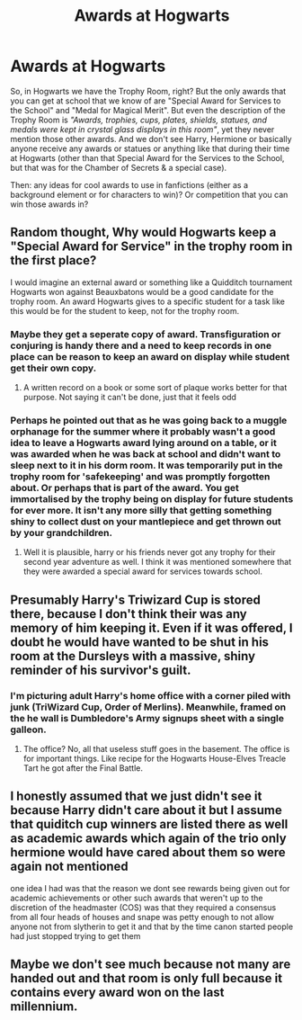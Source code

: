 #+TITLE: Awards at Hogwarts

* Awards at Hogwarts
:PROPERTIES:
:Author: Always-bi-myself
:Score: 29
:DateUnix: 1621890043.0
:DateShort: 2021-May-25
:FlairText: Discussion
:END:
So, in Hogwarts we have the Trophy Room, right? But the only awards that you can get at school that we know of are "Special Award for Services to the School" and "Medal for Magical Merit". But even the description of the Trophy Room is /"Awards, trophies, cups, plates, shields, statues, and medals were kept in crystal glass displays in this room"/, yet they never mention those other awards. And we don't see Harry, Hermione or basically anyone receive any awards or statues or anything like that during their time at Hogwarts (other than that Special Award for the Services to the School, but that was for the Chamber of Secrets & a special case).

Then: any ideas for cool awards to use in fanfictions (either as a background element or for characters to win)? Or competition that you can win those awards in?


** Random thought, Why would Hogwarts keep a "Special Award for Service" in the trophy room in the first place?

I would imagine an external award or something like a Quidditch tournament Hogwarts won against Beauxbatons would be a good candidate for the trophy room. An award Hogwarts gives to a specific student for a task like this would be for the student to keep, not for the trophy room.
:PROPERTIES:
:Author: Jon_Riptide
:Score: 18
:DateUnix: 1621890531.0
:DateShort: 2021-May-25
:END:

*** Maybe they get a seperate copy of award. Transfiguration or conjuring is handy there and a need to keep records in one place can be reason to keep an award on display while student get their own copy.
:PROPERTIES:
:Author: Justexisting2110
:Score: 18
:DateUnix: 1621893844.0
:DateShort: 2021-May-25
:END:

**** A written record on a book or some sort of plaque works better for that purpose. Not saying it can't be done, just that it feels odd
:PROPERTIES:
:Author: Jon_Riptide
:Score: 4
:DateUnix: 1621895645.0
:DateShort: 2021-May-25
:END:


*** Perhaps he pointed out that as he was going back to a muggle orphanage for the summer where it probably wasn't a good idea to leave a Hogwarts award lying around on a table, or it was awarded when he was back at school and didn't want to sleep next to it in his dorm room. It was temporarily put in the trophy room for 'safekeeping' and was promptly forgotten about. Or perhaps that is part of the award. You get immortalised by the trophy being on display for future students for ever more. It isn't any more silly that getting something shiny to collect dust on your mantlepiece and get thrown out by your grandchildren.
:PROPERTIES:
:Author: greatandmodest
:Score: 12
:DateUnix: 1621897344.0
:DateShort: 2021-May-25
:END:

**** Well it is plausible, harry or his friends never got any trophy for their second year adventure as well. I think it was mentioned somewhere that they were awarded a special award for services towards school.
:PROPERTIES:
:Author: Justexisting2110
:Score: 2
:DateUnix: 1622129517.0
:DateShort: 2021-May-27
:END:


** Presumably Harry's Triwizard Cup is stored there, because I don't think their was any memory of him keeping it. Even if it was offered, I doubt he would have wanted to be shut in his room at the Dursleys with a massive, shiny reminder of his survivor's guilt.
:PROPERTIES:
:Author: greatandmodest
:Score: 15
:DateUnix: 1621897480.0
:DateShort: 2021-May-25
:END:

*** I'm picturing adult Harry's home office with a corner piled with junk (TriWizard Cup, Order of Merlins). Meanwhile, framed on the he wall is Dumbledore's Army signups sheet with a single galleon.
:PROPERTIES:
:Author: streakermaximus
:Score: 13
:DateUnix: 1621904760.0
:DateShort: 2021-May-25
:END:

**** The office? No, all that useless stuff goes in the basement. The office is for important things. Like recipe for the Hogwarts House-Elves Treacle Tart he got after the Final Battle.
:PROPERTIES:
:Author: nayumyst
:Score: 5
:DateUnix: 1621916798.0
:DateShort: 2021-May-25
:END:


** I honestly assumed that we just didn't see it because Harry didn't care about it but I assume that quiditch cup winners are listed there as well as academic awards which again of the trio only hermione would have cared about them so were again not mentioned

one idea I had was that the reason we dont see rewards being given out for academic achievements or other such awards that weren't up to the discretion of the headmaster (COS) was that they required a consensus from all four heads of houses and snape was petty enough to not allow anyone not from slytherin to get it and that by the time canon started people had just stopped trying to get them
:PROPERTIES:
:Author: Kingslayer629736
:Score: 4
:DateUnix: 1621961093.0
:DateShort: 2021-May-25
:END:


** Maybe we don't see much because not many are handed out and that room is only full because it contains every award won on the last millennium.
:PROPERTIES:
:Author: Electric999999
:Score: 2
:DateUnix: 1621996881.0
:DateShort: 2021-May-26
:END:
